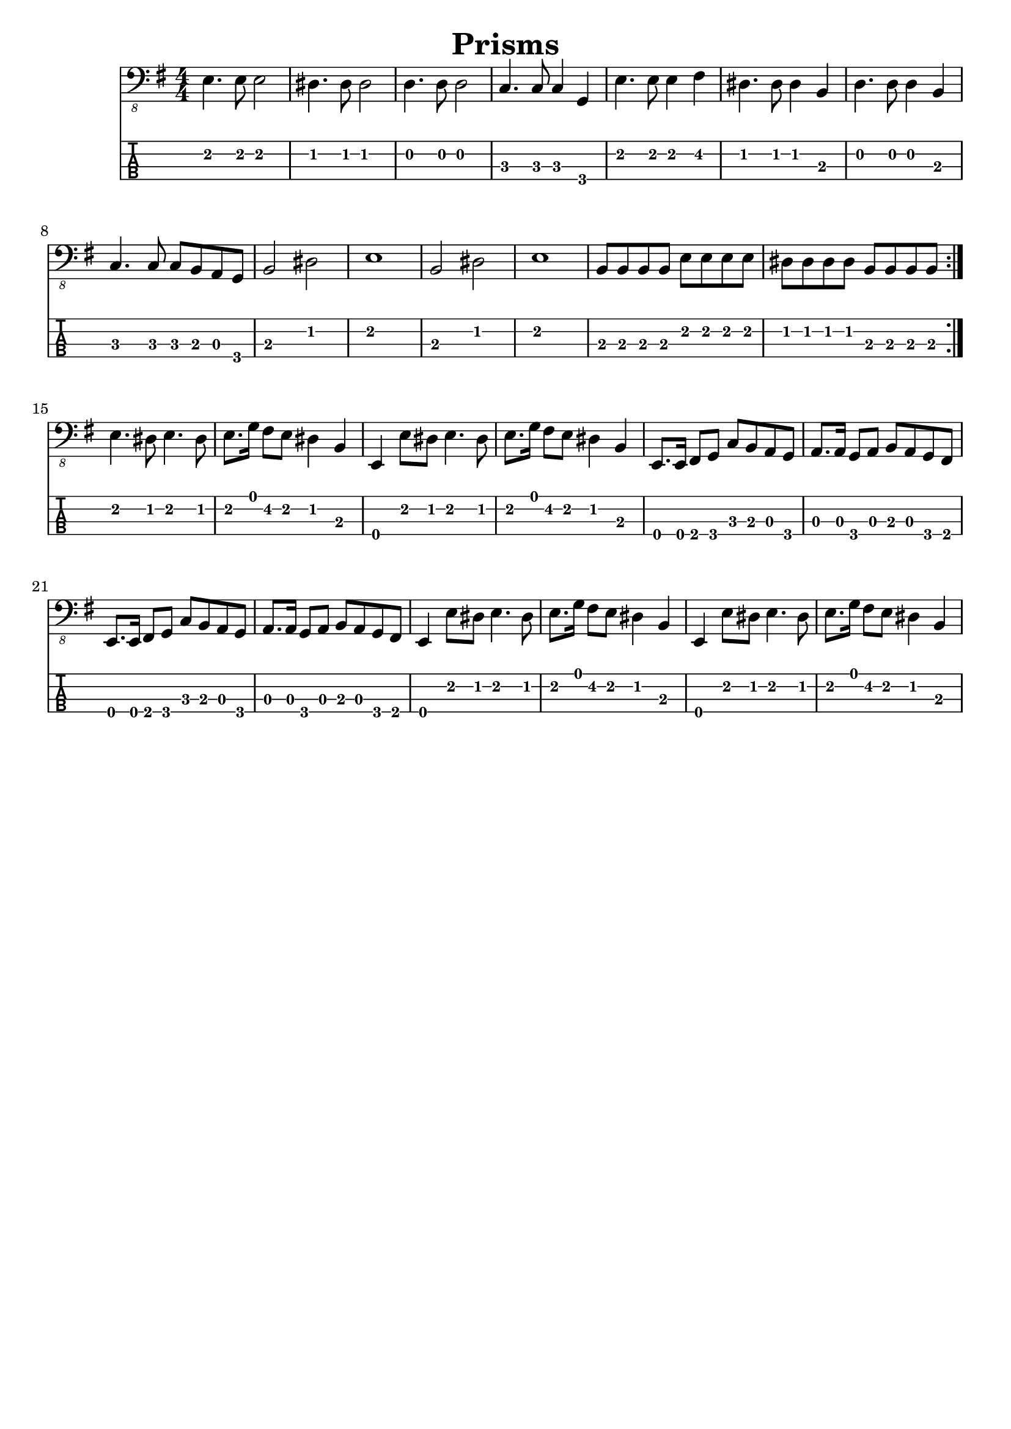 \version "2.20.0"

\header{
  title = "Prisms"
}

music = \relative {
  \key e \minor
  \numericTimeSignature
  \time 4/4
  \repeat volta 2 {
  e,4. e8 e2 |
  dis4. dis8 dis2 |
  d4. d8 d2 |
  c4. c8 c4 g |
  e'4. e8 e4 fis |
  dis4. dis8 dis4 b |
  d4. d8 d4 b |
  c4. c8 c8 b a g |
  b2 dis | e1 |
  b2 dis | e1 |
  b8 b b b e e e e |
  dis dis dis dis b b b b }
  e4. dis8 e4. dis8 |
  e8. g16 fis8 e dis4 b |
  e,4 e'8 dis e4. dis8 |
  e8. g16 fis8 e dis4 b |
  e,8. e16 fis8 g c b a g |
  a8. a16 g8 a b a g fis |
  e8. e16 fis8 g c b a g |
  a8. a16 g8 a b a g fis |
  e4 e'8 dis e4. dis8 |
  e8. g16 fis8 e dis4 b |
  e,4 e'8 dis e4. dis8 |
  e8. g16 fis8 e dis4 b |
}

\score {
  <<
    \new Staff \with {midiInstrument = #"electric bass (finger)"} {
      \clef "bass_8"
      \music
    }

    \new TabStaff \with {
      stringTunings = #bass-tuning
    } {
      % \tabFullNotation
      \clef moderntab
      \music
    }
  >>
  % \midi {
  %   \tempo 4 = 118
  % }
}

\header {
  tagline = ""  % removed
}
